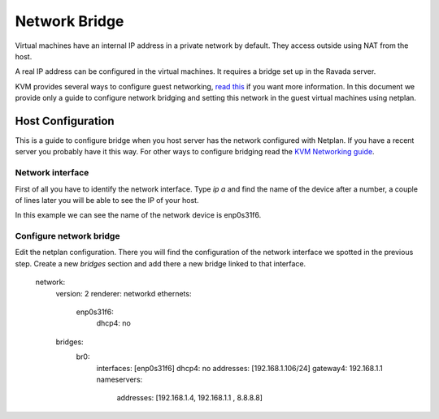 Network Bridge
==============

Virtual machines have an internal IP address in a private network
by default. They access outside using NAT from the host.

A real IP address can be configured in the virtual machines. It requires
a bridge set up in the Ravada server.

KVM provides several ways to configure guest networking,
`read this <https://www.linux-kvm.org/page/Networking>`__
if you want more information.
In this document we provide only a guide to configure network
bridging and setting this network in the guest virtual machines
using netplan.

Host Configuration
------------------

This is a guide to configure bridge when you host server has
the network configured with Netplan. If you have a recent server
you probably have it this way. For other ways to configure bridging
read the
`KVM Networking guide <https://www.linux-kvm.org/page/Networking>`__.


Network interface
~~~~~~~~~~~~~~~~~

First of all you have to identify the network interface.
Type `ip a` and find the name of the device after a number, a
couple of lines later you will be able to see the IP of your host.

.. prompt::

  2: enp0s31f6: <BROADCAST,MULTICAST,UP,LOWER_UP> mtu 1500 qdisc fq_codel state UP group default qlen 1000
    link/ether 54:05:db:ac:b1:cb brd ff:ff:ff:ff:ff:ff
    inet 192.168.1.61/24 brd 192.168.1.255 scope global dynamic noprefixroute enp0s31f6

In this example we can see the name of the network device is
enp0s31f6.

Configure network bridge
~~~~~~~~~~~~~~~~~~~~~~~~

Edit the netplan configuration. There you will find the configuration
of the network interface we spotted in the previous step.
Create a new *bridges* section and add there a new bridge linked
to that interface.

..

  network:
    version: 2
    renderer: networkd
    ethernets:
      enp0s31f6:
        dhcp4: no
    bridges:
      br0:
        interfaces: [enp0s31f6]
        dhcp4: no
        addresses: [192.168.1.106/24]
        gateway4: 192.168.1.1
        nameservers:
            addresses: [192.168.1.4, 192.168.1.1 , 8.8.8.8]

